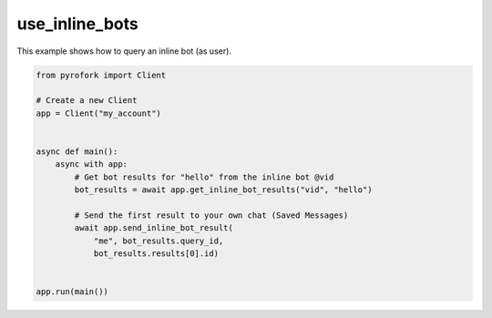 use_inline_bots
===============

This example shows how to query an inline bot (as user).

.. code-block:: python

    from pyrofork import Client

    # Create a new Client
    app = Client("my_account")


    async def main():
        async with app:
            # Get bot results for "hello" from the inline bot @vid
            bot_results = await app.get_inline_bot_results("vid", "hello")

            # Send the first result to your own chat (Saved Messages)
            await app.send_inline_bot_result(
                "me", bot_results.query_id,
                bot_results.results[0].id)


    app.run(main())